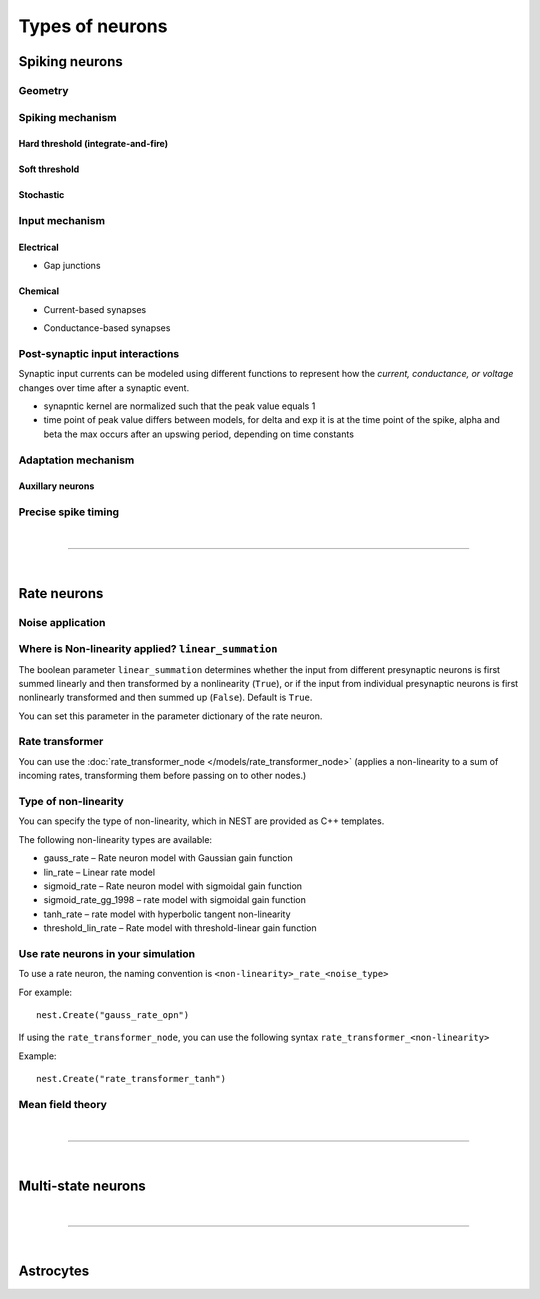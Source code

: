 .. _types_neurons:

Types of neurons
================

.. {% for items in tag_dict %}
   {% if items.tag == "integrate-and-fire" %}
   {% for item in items.models | sort %}
   * :doc:`/models/{{ item | replace(".html", "") }}`
   {% endfor %}
   {% endif %}
   {% endfor %}


.. grid::
   :gutter: 1

   .. grid-item-card::
     :columns: 3
     :class-item: sd-text-center
     :link: spiking_neurons
     :link-type: ref

     .. image:: /static/img/spiking_neurons.svg



   .. grid-item-card::
     :columns: 3
     :class-item: sd-text-center
     :link: rate_neurons
     :link-type: ref


     .. image:: /static/img/rate_neurons.svg


   .. grid-item-card::
     :columns: 3
     :class-item: sd-text-center
     :link: multistate
     :link-type: ref


     .. image:: /static/img/multistate.svg


   .. grid-item-card::
     :columns: 3
     :class-item: sd-text-center
     :link: neuron_astrocyte
     :link-type: ref


     .. image:: /static/img/astrocyte.svg


.. grid::
   :gutter: 1

   .. grid-item::
     :columns: 3

     For details on neuron ?algorthim / equations? see: :ref:`neuron_update`

.. _spiking_neurons:

Spiking neurons
---------------


Geometry
~~~~~~~~

.. grid:: 1 2 2 2

   .. grid-item::
      :columns: 2

      .. image:: /static/img/point_neurons_nn.svg

   .. grid-item:: Point neurons
      :columns: 4

      The most common type of neuron model in NEST.
      Point neurons are simplified models of biological neurons that represent
      the neuron as a single point where all inputs are processed,
      without considering their complex structure (such as dendrites and axons).


   .. grid-item::
      :columns: 2

      .. image:: /static/img/mc_neurons_nn.svg

   .. grid-item:: Multi-compartment neurons
      :columns: 4

      Neurons are subdivided into multiple compartments, like soma, dendrite, and axon, in which inputs can be received
      across all components.
      .. NEAT

      .. dropdown:: Multi-compartment neurons

         * iaf_cond_alpha_mc – Multi-compartment conductance-based leaky integrate-and-fire neuron model
         * pp_cond_exp_mc_urbanczik – Two-compartment point process neuron with conductance-based synapses
         * cm_default – A neuron model with user-defined dendrite structure. Currently, AMPA, GABA or AMPA+NMDA receptors.




Spiking mechanism
~~~~~~~~~~~~~~~~~

Hard threshold (integrate-and-fire)
^^^^^^^^^^^^^^^^^^^^^^^^^^^^^^^^^^^

.. grid:: 1 2 2 2

   .. grid-item::
      :columns: 2
      :class: sd-d-flex-row sd-align-major-center

      .. image::  /static/img/integrate_and_fire_nn.svg

   .. grid-item::
      :columns: 10

      .. tab-set::

        .. tab-item:: General info
          :selected:

          The neuron's membrane potential integrates incoming synaptic inputs over time.
          When the membrane potential reaches a certain threshold,
          the neuron "fires" an action potential

            .. dropdown:: Hard threshold

                  * iaf_*
                  * glif_*
                  * amat_ / mat

        .. tab-item:: Technical details

          * :ref:`exact_integration`
          * :doc:`/model_details/IAF_Integration_Singularity`

Soft threshold
^^^^^^^^^^^^^^

.. grid:: 1 2 2 2

   .. grid-item::
      :columns: 2
      :class: sd-d-flex-row sd-align-major-center

      .. image::  /static/img/hodgkinhuxley_nn.svg

   .. grid-item::
      :columns: 10

      .. tab-set::

          .. tab-item:: General info
            :selected:

             Model aspects of  the voltage dependent conductances, thereby produce dynamics, which mimic the upswing of a spike or
             whole spike wave form


            .. dropdown:: Soft threshold

               * hh_cond_beta_gap_traub – Hodgkin-Huxley neuron with gap junction support and beta function synaptic conductances
               * hh_cond_exp_traub – Hodgkin-Huxley model for Brette et al (2007) review
               * hh_psc_alpha – Hodgkin-Huxley neuron model
               * hh_psc_alpha_clopath – Hodgkin-Huxley neuron model with support for Clopath plasticity
               * hh_psc_alpha_gap – Hodgkin-Huxley neuron model with gap-junction support
               * Hill and Tononi?
               * Izhikevich
               * Adaptive exponential integrate-and-fire (AEIF)

          .. tab-item:: Technical details

            * :doc:`/model_details/hh_details`
            * :doc:`/model_details/HillTononiModels`


Stochastic
^^^^^^^^^^


.. grid:: 1 2 2 2

   .. grid-item::
      :columns: 2
      :class: sd-d-flex-row sd-align-major-center

      .. image::  /static/img/point_process_nn.svg

   .. grid-item::
      :columns: 10

      Modeled by point process.

      .. dropdown::  Stochastic

        * gif_*
        * pp_cond_exp_mc_urbanczik – Two-compartment point process neuron with conductance-based synapses
        * pp_psc_delta – Point process neuron with leaky integration of delta-shaped PSCs

Input mechanism
~~~~~~~~~~~~~~~

Electrical
^^^^^^^^^^

- Gap junctions

Chemical
^^^^^^^^

- Current-based synapses


.. grid:: 1 2 2 2

   .. grid-item::
     :columns: 2
     :class: sd-d-flex-row sd-align-major-center

     .. image::  /static/img/current_based_nn.svg

   .. grid-item::
     :columns: 10

     NEST convention: ``psc`` (aka CUBA)

     Synaptic inputs are represented as fixed currents (I) injected into the neuron.
     These currents are independent of the membrane potential
     and are directly added to the neuron's equation governing voltage dynamics.
     Computationally less intensive than conductance-based models.

- Conductance-based synapses


.. grid:: 1 2 2 2

   .. grid-item::
     :columns: 2
     :class: sd-d-flex-row sd-align-major-center

     .. image::  /static/img/conductance_based_nn.svg

   .. grid-item::
     :columns: 10

     NEST convention: ``cond`` (aka COBA)

     Synaptic inputs are represented as changes in membrane conductance (`g`).
     These changes depend on the opening and closing of ion channels,
     which are often modeled based on voltage or neurotransmitter binding.
     These models capture more realistic synaptic behavior, as they account for the varying impact of
     synaptic inputs depending on the membrane potential, which can change over time.




Post-synaptic input interactions
~~~~~~~~~~~~~~~~~~~~~~~~~~~~~~~~

Synaptic input currents can be modeled using different functions to represent
how the `current, conductance, or voltage` changes over time after a synaptic event.


- synapntic kernel are normalized such that the peak value equals 1
- time point of peak value differs between models, for delta and exp it is at the time point of the spike,
  alpha and beta the max occurs after an upswing period, depending on time constants


.. grid:: 1 2 2 2

   .. grid-item-card:: Delta
      :columns: 3

      .. image:: /static/img/delta_nn.svg

   .. grid-item-card:: Exp
      :columns: 3

      .. image:: /static/img/exp_nn.svg

   .. grid-item-card:: Alpha
      :columns: 3

      .. image:: /static/img/alpha2.svg


   .. grid-item-card:: Beta
      :columns: 3

      .. image:: /static/img/beta2.svg



Adaptation mechanism
~~~~~~~~~~~~~~~~~~~~


.. grid::

  .. grid-item::
      :columns: 2
      :class: sd-d-flex-row sd-align-major-center

      .. image:: /static/img/adaptive_threshold_ nn.svg

  .. grid-item::
      :columns: 10

      .. tab-set::

        .. tab-item:: General info
            :selected:


            Unlike a fixed threshold, an adaptive threshold increases temporarily following each spike and
            gradually returns to its baseline value over time. This mechanism models phenomena
            such as spike-frequency adaptation, where a neuron's responsiveness decreases with sustained
            high-frequency input, allowing for more realistic simulations of neuronal behavior.

            .. dropdown:: Adaptation

                  * aeif_cond_alpha – Conductance based exponential integrate-and-fire neuron model
                  * aeif_cond_alpha_astro – Conductance based exponential integrate-and-fire neuron model with support for neuron-astrocyte interactions
                  * aeif_cond_alpha_multisynapse – Conductance based adaptive exponential integrate-and-fire neuron model
                  * aeif_cond_beta_multisynapse – Conductance based adaptive exponential integrate-and-fire neuron model
                  * aeif_cond_exp – Conductance based exponential integrate-and-fire neuron model
                  * aeif_psc_alpha – Current-based exponential integrate-and-fire neuron model
                  * aeif_psc_delta – Current-based adaptive exponential integrate-and-fire neuron model with delta synapse
                  * aeif_psc_delta_clopath – Adaptive exponential integrate-and-fire neuron
                  * aeif_psc_exp – Current-based exponential integrate-and-fire neuron model
                  * amat2_psc_exp – Non-resetting leaky integrate-and-fire neuron model with exponential PSCs and adaptive threshold
                  * mat2_psc_exp – Non-resetting leaky integrate-and-fire neuron model with exponential PSCs and adaptive threshold
                  * ht_neuron – Neuron model after Hill & Tononi (2005)


        .. tab-item:: Technical details

           * :doc:`/model_details/aeif_models_implementation`



Auxillary neurons
^^^^^^^^^^^^^^^^^



.. grid:: 1 2 2 2

   .. grid-item::
      :columns: 2
      :class: sd-d-flex-row sd-align-major-center

      .. image:: /static/img/parrot_neurons_nn.svg

   .. grid-item::
      :columns: 10

      Neurons that repeat incoming spikes. Applications:

      .. dropdown:: Auxillary neurons

        ignore-and-fire

        parrot_neuron – Neuron that repeats incoming spikes

        parrot_neuron_ps – Neuron that repeats incoming spikes - precise spike timing version



Precise spike timing
~~~~~~~~~~~~~~~~~~~~


.. grid::

  .. grid-item::
      :columns: 2
      :class: sd-d-flex-row sd-align-major-center

      .. image:: /static/img/precise_nn.svg

  .. grid-item::

      NEST convention: ``ps``

      Continuous time . . .
      More computataionally heavy, but provide better resolution to spike times than a grid-constrained model.
      See :ref:`our guide on precise spike timing <sim_precise_spike_times>`.

      .. dropdown:: Precise spike timing

         * iaf_psc_alpha_ps – Current-based leaky integrate-and-fire neuron with alpha-shaped postsynaptic currents using regula falsi method for approximation of threshold crossing
         * iaf_psc_exp_ps – Current-based leaky integrate-and-fire neuron with exponential-shaped postsynaptic currents using regula falsi method for approximation of threshold crossing

         * iaf_psc_exp_ps_lossless – Current-based leaky integrate-and-fire neuron with exponential-shaped postsynaptic currents predicting the exact number of spikes using a state space analysis
         * iaf_psc_delta_ps – Current-based leaky integrate-and-fire neuron model with delta-shaped postsynaptic currents - precise spike timing version


|

----

|


.. _rate_neurons:

Rate neurons
------------

.. grid::

   .. grid-item::
     :columns: 2
     :class: sd-d-flex-row sd-align-major-center

     .. image:: /static/img/rate_neurons_nn.svg

   .. grid-item::

     Rate neurons can approximate biologically realistic neurons but they are also used in artificial learning
     (aka recurrent neural networks RNNs)

     Most rate neurons in NEST are implemented as templates based on the non-linearity and noise type.



Noise application
~~~~~~~~~~~~~~~~~

.. grid::

   .. grid-item::
      :columns: 2
      :class: sd-d-flex-row sd-align-major-center

      **Input noise**

      .. image:: /static/img/input_noise_nn.svg


   .. grid-item::

     ``ipn``: Noise is added to the input rate

       :doc:`/models/rate_neuron_ipn`

   .. grid-item::
      :columns: 2
      :class: sd-d-flex-row sd-align-major-center

      **Output noise**

      .. image:: /static/img/output_noise_nn.svg

   .. grid-item::

     ``opn``: Noise is applied to the output rate

       :doc:`/models/rate_neuron_opn`


Where is Non-linearity applied? ``linear_summation``
~~~~~~~~~~~~~~~~~~~~~~~~~~~~~~~~~~~~~~~~~~~~~~~~~~~~~


The boolean parameter ``linear_summation`` determines whether the
input from different presynaptic neurons is first summed linearly and
then transformed by a nonlinearity (``True``), or if the input from
individual presynaptic neurons is first nonlinearly transformed and
then summed up (``False``). Default is ``True``.

You can set this parameter in the parameter dictionary of the rate neuron.


Rate transformer
~~~~~~~~~~~~~~~~

You can use the :doc:`rate_transformer_node </models/rate_transformer_node>` (applies a non-linearity
to a sum of incoming rates, transforming them before passing on to other nodes.)



Type of non-linearity
~~~~~~~~~~~~~~~~~~~~~~~

You can specify the type of non-linearity, which in NEST are provided as C++ templates.

The following non-linearity types are available:

*    gauss_rate – Rate neuron model with Gaussian gain function
*    lin_rate – Linear rate model
*    sigmoid_rate – Rate neuron model with sigmoidal gain function
*    sigmoid_rate_gg_1998 – rate model with sigmoidal gain function
*    tanh_rate – rate model with hyperbolic tangent non-linearity
*    threshold_lin_rate – Rate model with threshold-linear gain function

Use rate neurons in your simulation
~~~~~~~~~~~~~~~~~~~~~~~~~~~~~~~~~~~~

To use a rate neuron, the naming convention is ``<non-linearity>_rate_<noise_type>``

For example::

   nest.Create("gauss_rate_opn")

If using the  ``rate_transformer_node``, you can use the following syntax ``rate_transformer_<non-linearity>``

Example::

    nest.Create("rate_transformer_tanh")


Mean field theory
~~~~~~~~~~~~~~~~~


.. grid::

   .. grid-item::
      :columns: 2
      :class: sd-d-flex-row sd-align-major-center

      .. image:: /static/img/siegert_neuron_nn.svg

   .. grid-item::


     .. tab-set::

      .. tab-item:: General info
        :selected:

        Mean-field theory

        * siegert neuron

      .. tab-item:: Technical details

        * :doc:`/model_details/siegert_neuron_integration`


.. dropdown:: Rate neurons

   *    rate_neuron_ipn – Base class for rate model with input noise
   *    rate_neuron_opn – Base class for rate model with output noise
   *    rate_transformer_node – Rate neuron that sums up incoming rates and applies a nonlinearity specified via the template
   *    siegert_neuron – model for mean-field analysis of spiking networks
   *    sigmoid_rate – Rate neuron model with sigmoidal gain function
   *    sigmoid_rate_gg_1998 – rate model with sigmoidal gain function
   *    tanh_rate – rate model with hyperbolic tangent non-linearity
   *    threshold_lin_rate – Rate model with threshold-linear gain function
   *    gauss_rate – Rate neuron model with Gaussian gain function
   *    lin_rate – Linear rate model

|

----

|

.. _multistate:

Multi-state neurons
-------------------

.. grid::

   .. grid-item::
     :columns: 2
     :class: sd-d-flex-row sd-align-major-center

     .. image:: /static/img/multistate_nn.svg

   .. grid-item::

     Neurons with two or three states. Simplest neuron models with threshold activation. Binary neurons have
     On / Off behavior   used in theoretical and disease theory.

.. dropdown:: Multi-state neurons

  *   mcculloch_pitts_neuron – Binary deterministic neuron with Heaviside activation function
  *   erfc_neuron – Binary stochastic neuron with complementary error function as activation function
  *   ginzburg_neuron – Binary stochastic neuron with sigmoidal activation function

|

----

|

.. _neuron_astrocyte:

Astrocytes
----------

.. grid::

   .. grid-item::
     :columns: 2
     :class: sd-d-flex-row sd-align-major-center

     .. image:: /static/img/astrocyte_nn.svg

   .. grid-item::

     .. tab-set::

      .. tab-item:: General info
         :selected:

         Astrocytes

         .. dropdown:: Astrocyte models

             * aeif_cond_alpha_astro – Conductance based exponential integrate-and-fire neuron model with support for neuron-astrocyte interactions
             * astrocyte_lr_1994 – An astrocyte model based on Li & Rinzel (1994)
             * sic_connection – Synapse type for astrocyte-neuron connections

      .. tab-item:: Technical details

         * :doc:`/model_details/astrocyte_model_implementation`




.. .. dropdown:: integrate-and-fire (no adaptive threshold, no precise neurons)

     * eprop_iaf_adapt_bsshslm_2020 – Current-based leaky integrate-and-fire neuron model with delta-shaped postsynaptic currents and threshold adaptation for e-prop plasticity
     * eprop_iaf_bsshslm_2020 – Current-based leaky integrate-and-fire neuron model with delta-shaped postsynaptic currents for e-prop plasticity
     * eprop_readout_bsshslm_2020 – Current-based leaky integrate readout neuron model with delta-shaped postsynaptic currents for e-prop plasticity
     * gif_cond_exp – Conductance-based generalized integrate-and-fire neuron (GIF) model (from the Gerstner lab)
     * gif_cond_exp_multisynapse – Conductance-based generalized integrate-and-fire neuron (GIF) with multiple synaptic time constants (from the Gerstner lab)
     * gif_pop_psc_exp – Population of generalized integrate-and-fire neurons (GIF) with exponential postsynaptic currents and adaptation (from the Gerstner lab)
     * gif_psc_exp – Current-based generalized integrate-and-fire neuron (GIF) model (from the Gerstner lab)
     * gif_psc_exp_multisynapse – Current-based generalized integrate-and-fire neuron (GIF) model with multiple synaptic time constants (from the Gerstner lab)
     * glif_cond – Conductance-based generalized leaky integrate and fire (GLIF) model (from the Allen Institute)
     * glif_psc – Current-based generalized leaky integrate-and-fire (GLIF) models (from the Allen Institute)
     * glif_psc_double_alpha – Current-based generalized leaky integrate-and-fire (GLIF) models with double alpha-function (from the Allen Institute)
     * ht_neuron – Neuron model after Hill & Tononi (2005)
     * iaf_chs_2007 – Spike-response model used in Carandini et al. 2007
     * iaf_chxk_2008 – Conductance-based leaky integrate-and-fire neuron model supporting precise spike times used in Casti et al. 2008
     * iaf_cond_alpha – Simple conductance based leaky integrate-and-fire neuron model
     * iaf_cond_beta – Simple conductance based leaky integrate-and-fire neuron model
     * iaf_cond_exp – Simple conductance based leaky integrate-and-fire neuron model
     * iaf_cond_exp_sfa_rr – Conductance based leaky integrate-and-fire model with spike-frequency adaptation and relative refractory mechanisms
     * iaf_psc_alpha – Leaky integrate-and-fire model with alpha-shaped input currents
     * iaf_psc_alpha_multisynapse – Leaky integrate-and-fire neuron model with multiple ports
     * iaf_psc_delta – Leaky integrate-and-fire model with delta-shaped input currents
     * iaf_psc_exp – Leaky integrate-and-fire neuron model with exponential PSCs
     * iaf_psc_exp_htum – Leaky integrate-and-fire model with separate relative and absolute refractory period
     * iaf_psc_exp_multisynapse – Leaky integrate-and-fire neuron model with multiple ports
     * iaf_tum_2000 – Leaky integrate-and-fire neuron model with exponential PSCs and integrated short-term plasticity synapse
     * ignore_and_fire – Ignore-and-fire neuron model for generating spikes at fixed intervals irrespective of inputs
     * izhikevich – Izhikevich neuron model
